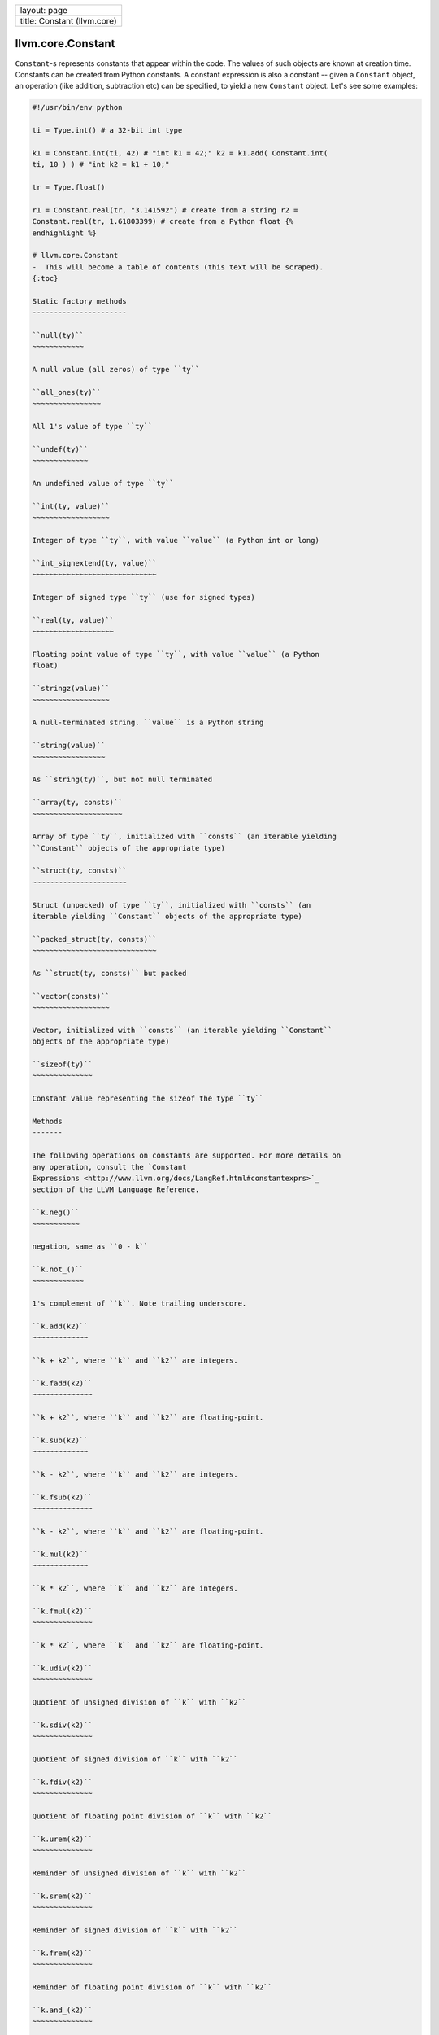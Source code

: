 +-------------------------------+
| layout: page                  |
+-------------------------------+
| title: Constant (llvm.core)   |
+-------------------------------+

llvm.core.Constant
==================

``Constant``-s represents constants that appear within the code. The
values of such objects are known at creation time. Constants can be
created from Python constants. A constant expression is also a constant
-- given a ``Constant`` object, an operation (like addition, subtraction
etc) can be specified, to yield a new ``Constant`` object. Let's see
some examples:


.. code-block:: python

   #!/usr/bin/env python
   
   ti = Type.int() # a 32-bit int type
   
   k1 = Constant.int(ti, 42) # "int k1 = 42;" k2 = k1.add( Constant.int(
   ti, 10 ) ) # "int k2 = k1 + 10;"
   
   tr = Type.float()
   
   r1 = Constant.real(tr, "3.141592") # create from a string r2 =
   Constant.real(tr, 1.61803399) # create from a Python float {%
   endhighlight %}
   
   # llvm.core.Constant
   -  This will become a table of contents (this text will be scraped).
   {:toc}
   
   Static factory methods
   ----------------------
   
   ``null(ty)``
   ~~~~~~~~~~~~
   
   A null value (all zeros) of type ``ty``
   
   ``all_ones(ty)``
   ~~~~~~~~~~~~~~~~
   
   All 1's value of type ``ty``
   
   ``undef(ty)``
   ~~~~~~~~~~~~~
   
   An undefined value of type ``ty``
   
   ``int(ty, value)``
   ~~~~~~~~~~~~~~~~~~
   
   Integer of type ``ty``, with value ``value`` (a Python int or long)
   
   ``int_signextend(ty, value)``
   ~~~~~~~~~~~~~~~~~~~~~~~~~~~~~
   
   Integer of signed type ``ty`` (use for signed types)
   
   ``real(ty, value)``
   ~~~~~~~~~~~~~~~~~~~
   
   Floating point value of type ``ty``, with value ``value`` (a Python
   float)
   
   ``stringz(value)``
   ~~~~~~~~~~~~~~~~~~
   
   A null-terminated string. ``value`` is a Python string
   
   ``string(value)``
   ~~~~~~~~~~~~~~~~~
   
   As ``string(ty)``, but not null terminated
   
   ``array(ty, consts)``
   ~~~~~~~~~~~~~~~~~~~~~
   
   Array of type ``ty``, initialized with ``consts`` (an iterable yielding
   ``Constant`` objects of the appropriate type)
   
   ``struct(ty, consts)``
   ~~~~~~~~~~~~~~~~~~~~~~
   
   Struct (unpacked) of type ``ty``, initialized with ``consts`` (an
   iterable yielding ``Constant`` objects of the appropriate type)
   
   ``packed_struct(ty, consts)``
   ~~~~~~~~~~~~~~~~~~~~~~~~~~~~~
   
   As ``struct(ty, consts)`` but packed
   
   ``vector(consts)``
   ~~~~~~~~~~~~~~~~~~
   
   Vector, initialized with ``consts`` (an iterable yielding ``Constant``
   objects of the appropriate type)
   
   ``sizeof(ty)``
   ~~~~~~~~~~~~~~
   
   Constant value representing the sizeof the type ``ty``
   
   Methods
   -------
   
   The following operations on constants are supported. For more details on
   any operation, consult the `Constant
   Expressions <http://www.llvm.org/docs/LangRef.html#constantexprs>`_
   section of the LLVM Language Reference.
   
   ``k.neg()``
   ~~~~~~~~~~~
   
   negation, same as ``0 - k``
   
   ``k.not_()``
   ~~~~~~~~~~~~
   
   1's complement of ``k``. Note trailing underscore.
   
   ``k.add(k2)``
   ~~~~~~~~~~~~~
   
   ``k + k2``, where ``k`` and ``k2`` are integers.
   
   ``k.fadd(k2)``
   ~~~~~~~~~~~~~~
   
   ``k + k2``, where ``k`` and ``k2`` are floating-point.
   
   ``k.sub(k2)``
   ~~~~~~~~~~~~~
   
   ``k - k2``, where ``k`` and ``k2`` are integers.
   
   ``k.fsub(k2)``
   ~~~~~~~~~~~~~~
   
   ``k - k2``, where ``k`` and ``k2`` are floating-point.
   
   ``k.mul(k2)``
   ~~~~~~~~~~~~~
   
   ``k * k2``, where ``k`` and ``k2`` are integers.
   
   ``k.fmul(k2)``
   ~~~~~~~~~~~~~~
   
   ``k * k2``, where ``k`` and ``k2`` are floating-point.
   
   ``k.udiv(k2)``
   ~~~~~~~~~~~~~~
   
   Quotient of unsigned division of ``k`` with ``k2``
   
   ``k.sdiv(k2)``
   ~~~~~~~~~~~~~~
   
   Quotient of signed division of ``k`` with ``k2``
   
   ``k.fdiv(k2)``
   ~~~~~~~~~~~~~~
   
   Quotient of floating point division of ``k`` with ``k2``
   
   ``k.urem(k2)``
   ~~~~~~~~~~~~~~
   
   Reminder of unsigned division of ``k`` with ``k2``
   
   ``k.srem(k2)``
   ~~~~~~~~~~~~~~
   
   Reminder of signed division of ``k`` with ``k2``
   
   ``k.frem(k2)``
   ~~~~~~~~~~~~~~
   
   Reminder of floating point division of ``k`` with ``k2``
   
   ``k.and_(k2)``
   ~~~~~~~~~~~~~~
   
   Bitwise and of ``k`` and ``k2``. Note trailing underscore.
   
   ``k.or_(k2)``
   ~~~~~~~~~~~~~
   
   Bitwise or of ``k`` and ``k2``. Note trailing underscore.
   
   ``k.xor(k2)``
   ~~~~~~~~~~~~~
   
   Bitwise exclusive-or of ``k`` and ``k2``.
   
   ``k.icmp(icmp, k2)``
   ~~~~~~~~~~~~~~~~~~~~
   
   Compare ``k`` with ``k2`` using the predicate ``icmp``. See
   `here <comparision.html#icmp>`_ for list of predicates for integer
   operands.
   
   ``k.fcmp(fcmp, k2)``
   ~~~~~~~~~~~~~~~~~~~~
   
   Compare ``k`` with ``k2`` using the predicate ``fcmp``. See
   `here <comparision.html#fcmp>`_ for list of predicates for real
   operands.
   
   ``k.shl(k2)``
   ~~~~~~~~~~~~~
   
   Shift ``k`` left by ``k2`` bits.
   
   ``k.lshr(k2)``
   ~~~~~~~~~~~~~~
   
   Shift ``k`` logically right by ``k2`` bits (new bits are 0s).
   
   ``k.ashr(k2)``
   ~~~~~~~~~~~~~~
   
   Shift ``k`` arithmetically right by ``k2`` bits (new bits are same as
   previous sign bit).
   
   ``k.gep(indices)``
   ~~~~~~~~~~~~~~~~~~
   
   GEP, see `LLVM docs <http://www.llvm.org/docs/GetElementPtr.html>`_.
   
   ``k.trunc(ty)``
   ~~~~~~~~~~~~~~~
   
   Truncate ``k`` to a type ``ty`` of lower bitwidth.
   
   ``k.sext(ty)``
   ~~~~~~~~~~~~~~
   
   Sign extend ``k`` to a type ``ty`` of higher bitwidth, while extending
   the sign bit.
   
   ``k.zext(ty)``
   ~~~~~~~~~~~~~~
   
   Sign extend ``k`` to a type ``ty`` of higher bitwidth, all new bits are
   0s.
   
   ``k.fptrunc(ty)``
   ~~~~~~~~~~~~~~~~~
   
   Truncate floating point constant ``k`` to floating point type ``ty`` of
   lower size than k's.
   
   ``k.fpext(ty)``
   ~~~~~~~~~~~~~~~
   
   Extend floating point constant ``k`` to floating point type ``ty`` of
   higher size than k's.
   
   ``k.uitofp(ty)``
   ~~~~~~~~~~~~~~~~
   
   Convert an unsigned integer constant ``k`` to floating point constant of
   type ``ty``.
   
   ``k.sitofp(ty)``
   ~~~~~~~~~~~~~~~~
   
   Convert a signed integer constant ``k`` to floating point constant of
   type ``ty``.
   
   ``k.fptoui(ty)``
   ~~~~~~~~~~~~~~~~
   
   Convert a floating point constant ``k`` to an unsigned integer constant
   of type ``ty``.
   
   ``k.fptosi(ty)``
   ~~~~~~~~~~~~~~~~
   
   Convert a floating point constant ``k`` to a signed integer constant of
   type ``ty``.
   
   ``k.ptrtoint(ty)``
   ~~~~~~~~~~~~~~~~~~
   
   Convert a pointer constant ``k`` to an integer constant of type ``ty``.
   
   ``k.inttoptr(ty)``
   ~~~~~~~~~~~~~~~~~~
   
   Convert an integer constant ``k`` to a pointer constant of type ``ty``.
   
   ``k.bitcast(ty)``
   ~~~~~~~~~~~~~~~~~
   
   Convert ``k`` to a (equal-width) constant of type ``ty``.
   
   ``k.select(cond,k2,k3)``
   ~~~~~~~~~~~~~~~~~~~~~~~~
   
   Replace value with ``k2`` if the 1-bit integer constant ``cond`` is 1,
   else with ``k3``.
   
   ``k.extract_element(idx)``
   ~~~~~~~~~~~~~~~~~~~~~~~~~~
   
   Extract value at ``idx`` (integer constant) from a vector constant
   ``k``.
   
   ``k.insert_element(k2,idx)``
   ~~~~~~~~~~~~~~~~~~~~~~~~~~~~
   
   Insert value ``k2`` (scalar constant) at index ``idx`` (integer
   constant) of vector constant ``k``.
   
   ``k.shuffle_vector(k2,mask)``
   ~~~~~~~~~~~~~~~~~~~~~~~~~~~~~
   
   Shuffle vector constant ``k`` based on vector constants ``k2`` and
   ``mask``.
   
   --------------
   
   # Other Constant Classes
   The following subclasses of ``Constant`` do not provide additional
   methods, **they serve only to provide richer type information.**
   
   Subclass \| LLVM C++ Class \| Remarks \|
   ---------\|----------------\|---------\| ``ConstantExpr`` \|
   ``llvmConstantExpr`` \| A constant expression \|
   ``ConstantAggregateZero``\ \| ``llvmConstantAggregateZero``\ \| All-zero
   constant \| ``ConstantInt``\ \| ``llvmConstantInt``\ \| An integer
   constant \| ``ConstantFP``\ \| ``llvmConstantFP``\ \| A floating-point
   constant \| ``ConstantArray``\ \| ``llvmConstantArray``\ \| An array
   constant \| ``ConstantStruct``\ \| ``llvmConstantStruct``\ \| A
   structure constant \| ``ConstantVector``\ \| ``llvmConstantVector``\ \|
   A vector constant \| ``ConstantPointerNull``\ \|
   ``llvmConstantPointerNull``\ \| All-zero pointer constant \|
   ``UndefValue``\ \| ``llvmUndefValue``\ \| corresponds to ``undef`` of
   LLVM IR \|
   
   These types are helpful in ``isinstance`` checks, like so:
   
   {% highlight python %} ti = Type.int(32) k1 = Constant.int(ti, 42) #
   int32_t k1 = 42; k2 = Constant.array(ti, [k1, k1]) # int32_t k2[] = {
   k1, k1 };
   
   assert isinstance(k1, ConstantInt) assert isinstance(k2, ConstantArray)
   
